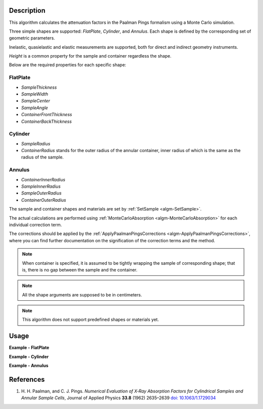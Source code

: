 .. algorithm::

.. summary::

.. relatedalgorithms::

.. properties::

Description
-----------

This algorithm calculates the attenuation factors in the Paalman Pings formalism using a Monte Carlo simulation.

Three simple shapes are supported: *FlatPlate*, *Cylinder*, and *Annulus*. Each shape is defined by the corresponding set of geometric parameters.

Inelastic, quasielastic and elastic measurements are supported, both for direct and indirect geometry instruments.

*Height* is a common property for the sample and container regardless the shape.

Below are the required properties for each specific shape:

FlatPlate
^^^^^^^^^

- *SampleThickness*
- *SampleWidth*
- *SampleCenter*
- *SampleAngle*
- *ContainerFrontThickness*
- *ContainerBackThickness*

Cylinder
^^^^^^^^

- *SampleRadius*
- *ContainerRadius* stands for the outer radius of the annular container, inner radius of which is the same as the radius of the sample.

Annulus
^^^^^^^

- *ContainerInnerRadius*
- *SampleInnerRadius*
- *SampleOuterRadius*
- *ContainerOuterRadius*

The sample and container shapes and materials are set by :ref:`SetSample <algm-SetSample>`.

The actual calculations are performed using :ref:`MonteCarloAbsorption <algm-MonteCarloAbsorption>` for each individual correction term.

The corrections should be applied by the :ref:`ApplyPaalmanPingsCorrections <algm-ApplyPaalmanPingsCorrections>`, where you can find further documentation on the signification of the correction terms and the method.

.. note::

  When container is specified, it is assumed to be tightly wrapping the sample of corresponding shape; that is, there is no gap between the sample and the container.

.. note::

  All the shape arguments are supposed to be in centimeters.

.. note::

  This algorithm does not support predefined shapes or materials yet.

Usage
-----

**Example - FlatPlate**

.. testcode:: FlatPlate

    sample_ws = CreateSampleWorkspace(Function="Quasielastic",
                                      XUnit="Wavelength",
                                      XMin=-0.5,
                                      XMax=0.5,
                                      BinWidth=0.01)
    # Efixed is generally defined as part of the IDF for real data.
    # Fake it here
    inst_name = sample_ws.getInstrument().getName()
    SetInstrumentParameter(sample_ws, ComponentName=inst_name,
        ParameterName='Efixed', ParameterType='Number', Value='4.1')

    container_ws = CreateSampleWorkspace(Function="Quasielastic",
                                         XUnit="Wavelength",
                                         XMin=-0.5,
                                         XMax=0.5,
                                         BinWidth=0.01)
    SetInstrumentParameter(container_ws, ComponentName=inst_name,
        ParameterName='Efixed', ParameterType='Number', Value='4.1')

    corrections = PaalmanPingsMonteCarloAbsorption(
            SampleWorkspace=sample_ws,
            Shape='FlatPlate',
            BeamHeight=2.0,
            BeamWidth=2.0,
            Height=2.0,
            SampleWidth=2.0,
            SampleThickness=0.1,
            SampleChemicalFormula='H2-O',
            SampleDensity=1.0,
            ContainerWorkspace=container_ws,
            ContainerFrontThickness=0.02,
            ContainerBackThickness=0.02,
            ContainerChemicalFormula='V',
            ContainerDensity=6.0,
            CorrectionsWorkspace='flat_plate_corr'
        )

    ass_ws = corrections[0]
    assc_ws = corrections[1]
    acsc_ws = corrections[2]
    acc_ws = corrections[3]

    print("Y-Unit Label of " + str(ass_ws.getName()) + ": " + str(ass_ws.YUnitLabel()))
    print("Y-Unit Label of " + str(assc_ws.getName()) + ": " + str(assc_ws.YUnitLabel()))
    print("Y-Unit Label of " + str(acsc_ws.getName()) + ": " + str(acsc_ws.YUnitLabel()))
    print("Y-Unit Label of " + str(acc_ws.getName()) + ": " + str(acc_ws.YUnitLabel()))

.. testcleanup:: FlatPlate

    mtd.clear()

.. testoutput:: FlatPlate

    Y-Unit Label of flat_plate_corr_ass: Attenuation factor
    Y-Unit Label of flat_plate_corr_assc: Attenuation factor
    Y-Unit Label of flat_plate_corr_acsc: Attenuation factor
    Y-Unit Label of flat_plate_corr_acc: Attenuation factor

**Example - Cylinder**

.. testcode:: Cylinder

    sample_ws = CreateSampleWorkspace(Function="Quasielastic",
                                      XUnit="Wavelength",
                                      XMin=-0.5,
                                      XMax=0.5,
                                      BinWidth=0.01)
    # Efixed is generally defined as part of the IDF for real data.
    # Fake it here
    inst_name = sample_ws.getInstrument().getName()
    SetInstrumentParameter(sample_ws, ComponentName=inst_name,
        ParameterName='Efixed', ParameterType='Number', Value='4.1')

    container_ws = CreateSampleWorkspace(Function="Quasielastic",
                                         XUnit="Wavelength",
                                         XMin=-0.5,
                                         XMax=0.5,
                                         BinWidth=0.01)
    SetInstrumentParameter(container_ws, ComponentName=inst_name,
        ParameterName='Efixed', ParameterType='Number', Value='4.1')

    corrections = PaalmanPingsMonteCarloAbsorption(
            SampleWorkspace=sample_ws,
            Shape='Cylinder',
            BeamHeight=2.0,
            BeamWidth=2.0,
            Height=2.0,
            SampleRadius=0.2,
            SampleChemicalFormula='H2-O',
            SampleDensity=1.0,
            ContainerWorkspace=container_ws,
            ContainerRadius=0.22,
            ContainerChemicalFormula='V',
            ContainerDensity=6.0,
            CorrectionsWorkspace='cylinder_corr'
        )

    ass_ws = corrections[0]
    assc_ws = corrections[1]
    acsc_ws = corrections[2]
    acc_ws = corrections[3]

    print("Y-Unit Label of " + str(ass_ws.getName()) + ": " + str(ass_ws.YUnitLabel()))
    print("Y-Unit Label of " + str(assc_ws.getName()) + ": " + str(assc_ws.YUnitLabel()))
    print("Y-Unit Label of " + str(acsc_ws.getName()) + ": " + str(acsc_ws.YUnitLabel()))
    print("Y-Unit Label of " + str(acc_ws.getName()) + ": " + str(acc_ws.YUnitLabel()))

.. testcleanup:: Cylinder

    mtd.clear()

.. testoutput:: Cylinder

    Y-Unit Label of cylinder_corr_ass: Attenuation factor
    Y-Unit Label of cylinder_corr_assc: Attenuation factor
    Y-Unit Label of cylinder_corr_acsc: Attenuation factor
    Y-Unit Label of cylinder_corr_acc: Attenuation factor

**Example - Annulus**

.. testcode:: Annulus

    sample_ws = CreateSampleWorkspace(Function="Quasielastic",
                                      XUnit="Wavelength",
                                      XMin=-0.5,
                                      XMax=0.5,
                                      BinWidth=0.01)
    # Efixed is generally defined as part of the IDF for real data.
    # Fake it here
    inst_name = sample_ws.getInstrument().getName()
    SetInstrumentParameter(sample_ws, ComponentName=inst_name,
        ParameterName='Efixed', ParameterType='Number', Value='4.1')

    container_ws = CreateSampleWorkspace(Function="Quasielastic",
                                         XUnit="Wavelength",
                                         XMin=-0.5,
                                         XMax=0.5,
                                         BinWidth=0.01)
    SetInstrumentParameter(container_ws, ComponentName=inst_name,
        ParameterName='Efixed', ParameterType='Number', Value='4.1')

    corrections = PaalmanPingsMonteCarloAbsorption(
            SampleWorkspace=sample_ws,
            Shape='Annulus',
            BeamHeight=2.0,
            BeamWidth=2.0,
            Height=2.0,
            SampleInnerRadius=0.2,
            SampleOuterRadius=0.4,
            SampleChemicalFormula='H2-O',
            SampleDensity=1.0,
            ContainerWorkspace=container_ws,
            ContainerInnerRadius=0.19,
            ContainerOuterRadius=0.41,
            ContainerChemicalFormula='V',
            ContainerDensity=6.0,
            CorrectionsWorkspace='annulus_corr'
        )

    ass_ws = corrections[0]
    assc_ws = corrections[1]
    acsc_ws = corrections[2]
    acc_ws = corrections[3]

    print("Y-Unit Label of " + str(ass_ws.getName()) + ": " + str(ass_ws.YUnitLabel()))
    print("Y-Unit Label of " + str(assc_ws.getName()) + ": " + str(assc_ws.YUnitLabel()))
    print("Y-Unit Label of " + str(acsc_ws.getName()) + ": " + str(acsc_ws.YUnitLabel()))
    print("Y-Unit Label of " + str(acc_ws.getName()) + ": " + str(acc_ws.YUnitLabel()))

.. testcleanup:: Annulus

    mtd.clear()

.. testoutput:: Annulus

    Y-Unit Label of annulus_corr_ass: Attenuation factor
    Y-Unit Label of annulus_corr_assc: Attenuation factor
    Y-Unit Label of annulus_corr_acsc: Attenuation factor
    Y-Unit Label of annulus_corr_acc: Attenuation factor

References
----------

#. H. H. Paalman, and C. J. Pings. *Numerical Evaluation of X‐Ray
   Absorption Factors for Cylindrical Samples and Annular Sample Cells*,
   Journal of Applied Physics **33.8** (1962) 2635–2639
   `doi: 10.1063/1.1729034 <http://dx.doi.org/10.1063/1.1729034>`_

.. categories::

.. sourcelink::
